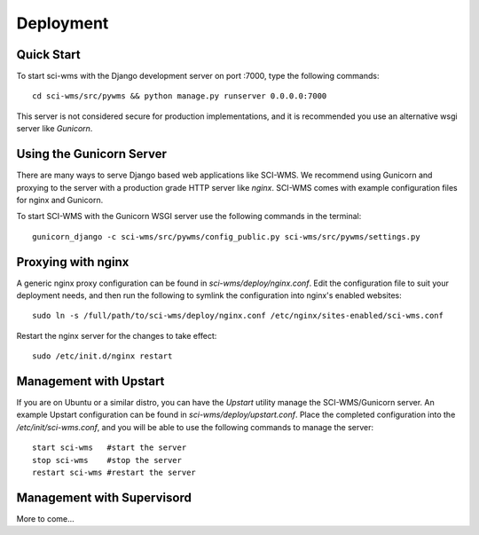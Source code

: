 Deployment
==========


============
Quick Start
============

To start sci-wms with the Django development server on port :7000, type the following commands::

    cd sci-wms/src/pywms && python manage.py runserver 0.0.0.0:7000
    
This server is not considered secure for production implementations, 
and it is recommended you use an alternative wsgi server like *Gunicorn*.

=========================
Using the Gunicorn Server
=========================

There are many ways to serve Django based web applications like SCI-WMS. 
We recommend using Gunicorn and proxying to the server with a production 
grade HTTP server like *nginx*. SCI-WMS comes with example configuration 
files for nginx and Gunicorn.

To start SCI-WMS with the Gunicorn WSGI server use the following commands 
in the terminal::

    gunicorn_django -c sci-wms/src/pywms/config_public.py sci-wms/src/pywms/settings.py
    
===================
Proxying with nginx
===================

A generic nginx proxy configuration can be found in *sci-wms/deploy/nginx.conf*. 
Edit the configuration file to suit your deployment needs, and then run the following to symlink 
the configuration into nginx's enabled websites::

    sudo ln -s /full/path/to/sci-wms/deploy/nginx.conf /etc/nginx/sites-enabled/sci-wms.conf
    
Restart the nginx server for the changes to take effect::

    sudo /etc/init.d/nginx restart
    
=======================
Management with Upstart
=======================

If you are on Ubuntu or a similar distro, you can have the *Upstart* utility manage the SCI-WMS/Gunicorn server. 
An example Upstart configuration can be found in *sci-wms/deploy/upstart.conf*. Place the completed configuration 
into the */etc/init/sci-wms.conf*, and you will be able to use the following commands to manage the server::

    start sci-wms   #start the server
    stop sci-wms    #stop the server
    restart sci-wms #restart the server

===========================
Management with Supervisord
===========================

More to come...

